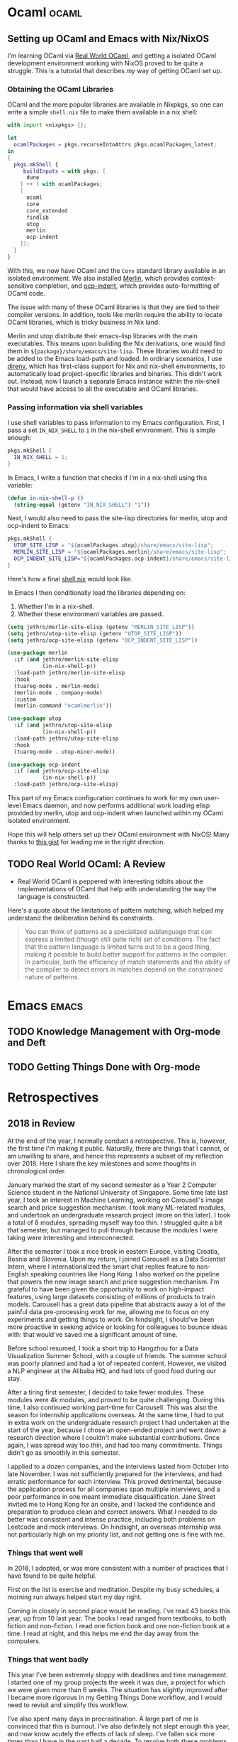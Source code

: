 #+HUGO_SECTION: blog
#+HUGO_BASE_DIR: .
#+hugo_auto_set_lastmod: t

* Ocaml                                                               :ocaml:
** Setting up OCaml and Emacs with Nix/NixOS
:PROPERTIES:
:EXPORT_FILE_NAME: ocaml_with_nix
:END:

I'm learning OCaml via [[https://realworldocaml.org/][Real World OCaml]], and getting a isolated OCaml
development environment working with NixOS proved to be quite a
struggle. This is a tutorial that describes /my/ way of getting OCaml
set up.
*** Obtaining the OCaml Libraries
OCaml and the more popular libraries are available in Nixpkgs, so one
can write a simple ~shell.nix~ file to make them available in a nix
shell:

#+BEGIN_SRC nix
  with import <nixpkgs> {};

  let
    ocamlPackages = pkgs.recurseIntoAttrs pkgs.ocamlPackages_latest;
  in
  {
    pkgs.mkShell {
       buildInputs = with pkgs; [
        dune
      ] ++ ( with ocamlPackages;
      [
        ocaml
        core
        core_extended
        findlib
        utop
        merlin
        ocp-indent
      ]);
    }
  }
#+END_SRC

With this, we now have OCaml and the ~Core~ standard library available
in an isolated environment. We also installed [[https://github.com/ocaml/merlin/][Merlin]], which provides
context-sensitive completion, and [[https://github.com/OCamlPro/ocp-indent][ocp-indent]], which provides
auto-formatting of OCaml code.

The issue with many of these OCaml libraries is that they are tied to
their compiler versions. In addition, tools like merlin require the
ability to locate OCaml libraries, which is tricky business in Nix
land.

Merlin and utop distribute their emacs-lisp libraries with the main
executables. This means upon building the Nix derivations, one would
find them in ~${package}/share/emacs/site-lisp~. These libraries would
need to be added to the Emacs load-path and loaded. In ordinary
scenarios, I use [[https://direnv.net/][direnv]], which has first-class support for Nix and
nix-shell environments, to automatically load project-specific
libraries and binaries. This didn't work out. Instead, now I launch a
separate Emacs instance within the nix-shell that would have access to
all the executable and OCaml libraries.

*** Passing information via shell variables
I use shell variables to pass information to my Emacs configuration.
First, I pass a set ~IN_NIX_SHELL~ to ~1~ in the nix-shell environment.
This is simple enough:

#+BEGIN_SRC nix
  pkgs.mkShell {
    IN_NIX_SHELL = 1;
  }
#+END_SRC

In Emacs, I write a function that checks if I'm in a nix-shell using
this variable:

#+BEGIN_SRC emacs-lisp :tangle yes
  (defun in-nix-shell-p ()
    (string-equal (getenv "IN_NIX_SHELL") "1"))
#+END_SRC

Next, I would also need to pass the site-lisp directories for merlin,
utop and ocp-indent to Emacs:

#+BEGIN_SRC nix
  pkgs.mkShell {
    UTOP_SITE_LISP = "${ocamlPackages.utop}/share/emacs/site-lisp";
    MERLIN_SITE_LISP = "${ocamlPackages.merlin}/share/emacs/site-lisp";
    OCP_INDENT_SITE_LISP="${ocamlPackages.ocp-indent}/share/emacs/site-lisp";
  }
#+END_SRC

Here's how a final [[https://github.com/jethrokuan/advent-2018/blob/d792855a5783fdb52753e71cfbcc7921c40f1d07/shell.nix][shell.nix]] would look like.

In Emacs I then conditionally load the libraries depending on:

1. Whether I'm in a nix-shell.
2. Whether these environment variables are passed.

#+BEGIN_SRC emacs-lisp :tangle yes
  (setq jethro/merlin-site-elisp (getenv "MERLIN_SITE_LISP"))
  (setq jethro/utop-site-elisp (getenv "UTOP_SITE_LISP"))
  (setq jethro/ocp-site-elisp (getenv "OCP_INDENT_SITE_LISP"))

  (use-package merlin
    :if (and jethro/merlin-site-elisp
             (in-nix-shell-p))
    :load-path jethro/merlin-site-elisp
    :hook
    (tuareg-mode . merlin-mode)
    (merlin-mode . company-mode)
    :custom
    (merlin-command "ocamlmerlin"))

  (use-package utop
    :if (and jethro/utop-site-elisp
             (in-nix-shell-p))
    :load-path jethro/utop-site-elisp
    :hook
    (tuareg-mode . utop-minor-mode))

  (use-package ocp-indent
    :if (and jethro/ocp-site-elisp
             (in-nix-shell-p))
    :load-path jethro/ocp-site-elisp)
#+END_SRC

This part of my Emacs configuration continues to work for my own
user-level Emacs daemon, and now performs additional work loading
elisp provided by merlin, utop and ocp-indent when launched within my
OCaml isolated environment.

Hope this will help others set up their OCaml environment with NixOS!
Many thanks to [[https://gist.github.com/henrytill/7c1831b31d7780e64a2d53120aee13a1][this gist]] for leading me in the right direction.

** TODO Real World OCaml: A Review
:PROPERTIES:
:EXPORT_FILE_NAME: real_world_ocaml_review
:END:

- Real World OCaml is peppered with interesting tidbits about the
  implementations of OCaml that help with understanding the way the
  language is constructed.

Here's a quote about the limitations of pattern matching, which
helped my understand the deliberation behind its constraints.

#+BEGIN_QUOTE
You can think of patterns as a specialized sublanguage that can
express a limited (though still quite rich) set of conditions. The
fact that the pattern language is limited turns out to be a good
thing, making it possible to build better support for patterns in the
compiler. In particular, both the efficiency of match statements and
the ability of the compiler to detect errors in matches depend on the
constrained nature of patterns.
#+END_QUOTE

* Emacs                                                               :emacs:

** TODO Knowledge Management with Org-mode and Deft

** TODO Getting Things Done with Org-mode

* Retrospectives

** 2018 in Review
:PROPERTIES:
:EXPORT_FILE_NAME: 2018_in_review
:END:

At the end of the year, I normally conduct a retrospective. This is,
however, the first time I'm making it public. Naturally, there are
things that I cannot, or am unwilling to share, and hence this
represents a subset of my reflection over 2018. Here I share the key
milestones and some thoughts in chronological order.

January marked the start of my second semester as a Year 2 Computer
Science student in the National University of Singapore. Some time
late last year, I took an interest in Machine Learning, working on
Carousell's image search and price suggestion mechanism. I took many
ML-related modules, and undertook an undergraduate research project
(more on this later). I took a total of 8 modules, spreading myself
way too thin. I struggled quite a bit that semester, but managed to
pull through because the modules I were taking were interesting and
interconnected.

After the semester I took a nice break in eastern Europe, visiting
Croatia, Bosnia and Slovenia. Upon my return, I joined Carousell as a
Data Scientist Intern, where I internationalized the smart chat
replies feature to non-English speaking countries like Hong Kong. I
also worked on the pipeline that powers the new image search and price
suggestion mechanism. I'm grateful to have been given the opportunity
to work on high-impact features, using large datasets consisting of
millions of products to train models. Carousell has a great data
pipeline that abstracts away a lot of the painful data pre-processing
work for me, allowing me to focus on my experiments and getting things
to work. On hindsight, I should've been more proactive in seeking
advice or looking for colleagues to bounce ideas with: that would've
saved me a significant amount of time.

Before school resumed, I took a short trip to Hangzhou for a Data
Visualization Summer School, with a couple of friends. The summer
school was poorly planned and had a lot of repeated content. However,
we visited a NLP engineer at the Alibaba HQ, and had lots of good
food during our stay.

After a tiring first semester, I decided to take fewer modules. These
modules were 4k modules, and proved to be quite challenging. During
this time, I also continued working part-time for Carousell. This was
also the season for internship applications overseas. At the same
time, I had to put in extra work on the undergraduate research project
I had undertaken at the start of the year, because I chose an
open-ended project and went down a research direction where I couldn't
make substantial contributions. Once again, I was spread way too thin,
and had too many commitments. Things didn't go as smoothly in this
semester.

I applied to a dozen companies, and the interviews lasted from October
into late November. I was not sufficiently prepared for the
interviews, and had erratic performance for each interview. This
proved detrimental, because the application process for all companies
span multiple interviews, and a poor performance in one meant
immediate disqualification. Jane Street invited me to Hong Kong for an
onsite, and I lacked the confidence and preparation to produce clean
and correct answers. What I needed to do better was consistent and
intense practice, including both problems on Leetcode and mock
interviews. On hindsight, an overseas internship was not particularly
high on my priority list, and not getting one is fine with me.

*** Things that went well
In 2018, I adopted, or was more consistent with a number of practices
that I have found to be quite helpful.

First on the list is exercise and meditation. Despite my busy
schedules, a morning run always helped start my day right.

Coming in closely in second place would be reading. I've read 43 books
this year, up from 10 last year. The books I read ranged from
textbooks, to both fiction and non-fiction. I read one fiction book
and one non-fiction book at a time. I read at night, and this helps me
end the day away from the computers.

*** Things that went badly
This year I've been extremely sloppy with deadlines and time
management. I started one of my group projects the week it was due, a
project for which we were given more than 6 weeks. The situation has
slightly improved after I became more rigorous in my Getting Things
Done workflow, and I would need to revisit and simplify this workflow.

I've also spent many days in procrastination. A large part of me is
convinced that this is burnout. I've also definitely not slept enough
this year, and now know acutely the effects of lack of sleep. I've
fallen sick more times than I have in the past half a decade. To
resolve both these problems, I need to settle into a good day and
night routine, and the December holidays is perfect for that.

*** Favourites
Here are some of my favourites of 2018.

**** Books Read
[[http://www.inference.org.uk/itprnn/book.html][David MacKay: Information Theory, Pattern Recognition and Neural
Networks]] was introduced to me as the companion textbook for my
Information Theory module for the first semester of the year, and this
quickly became my favourite textbook of all time. Mackay has the
ability to present information about difficult concepts (I'm looking
at you, Monte Carlo sampling) in an entertaining and digestable
manner. This book also draws the link between statistical inference,
neural networks and information theory, all three interesting topics
stand-alone, but delightful together.

As for fiction, [[https://www.goodreads.com/book/show/20518872-the-three-body-problem][The Three-Body Problem]] is both thought-provoking for
its clever use of scientific ideas, as well as being a depiction of
the Chinese culture during the revolution. I also found myself hooked
to the [[https://www.goodreads.com/book/show/15839976-red-rising?ac=1&from_search=true][Red Rising]] tetralogy.

* Software Engineering                                         :software_eng:
** The Unix Philosophy                                                :unix:
:PROPERTIES:
:EXPORT_FILE_NAME: unix_philosophy
:END:

In [[https://www.goodreads.com/book/show/104745.The_Art_of_UNIX_Programming][The Art of Unix Programming]], Ken Thompson was quoted to have
provided the following design rules:

- Build modular programs
- Write readable programs
- Use composition
- Separate mechanisms from policy
- Write simple programs
- Write small programs
- Write transparent programs
- Write robust programs
- Make data complicated when required, not the program
- Build on potential users' expected knowledge
- Avoid unnecessary output
- Write programs which fail in a way easy to diagnose
- Value developer time over machine time
- Write abstract programs that generate code instead of writing code by hand
- Prototype software before polishing it
- Write flexible and open programs
- Make the program and protocols extensible

Particularly fascinating was the point on separating mechanisms from
policy. The argument is that mechanisms don't evolve as quickly as
policies, hence coupling the two would make it difficult to improve
upon the software without breaking the mechanism. Eric gave the
example of X, and the survival of X was attributed to its mechanisms
(the raster operations) being separated from the GUI implementations,
which had been phased out multiple times.

** Litmus Tests for Writing Code                                      :unix:
:PROPERTIES:
:EXPORT_FILE_NAME: code_litmus_tests
:END:

Here are some questions you can ask yourself when evaluating the code
you write:

1. *API Modularity*: Can you describe well your API, if written in a purely human
   language with no code extracts?
2. *Compactness*: Does an experienced user need a manual?
3. Does changing a part of code affect other system properties?
4. *Single Point of Truth*: Do data structures have states with 1-1
   correspondence with the states of the real-world system?
5. *Code Modularity*: Are there any global variables? Is the size of
   modules too large? Are there any large functions? What is the call
   maximum stack depth (excluding recursion)? Are there many internal
   APIs? What is the number of entry points to the module?
6. *Transparency*: Are there any special cases? Are there any magic
   numbers? Are each function calls orthogonal? Are there many mode
   flags? Is the high-level state of the system easily inspectable?
   Can you see what the system is doing through any debug output?

Others:

1. Are you using a binary format? Have you considered the pros and
   cons of that, against a simple textual format?
